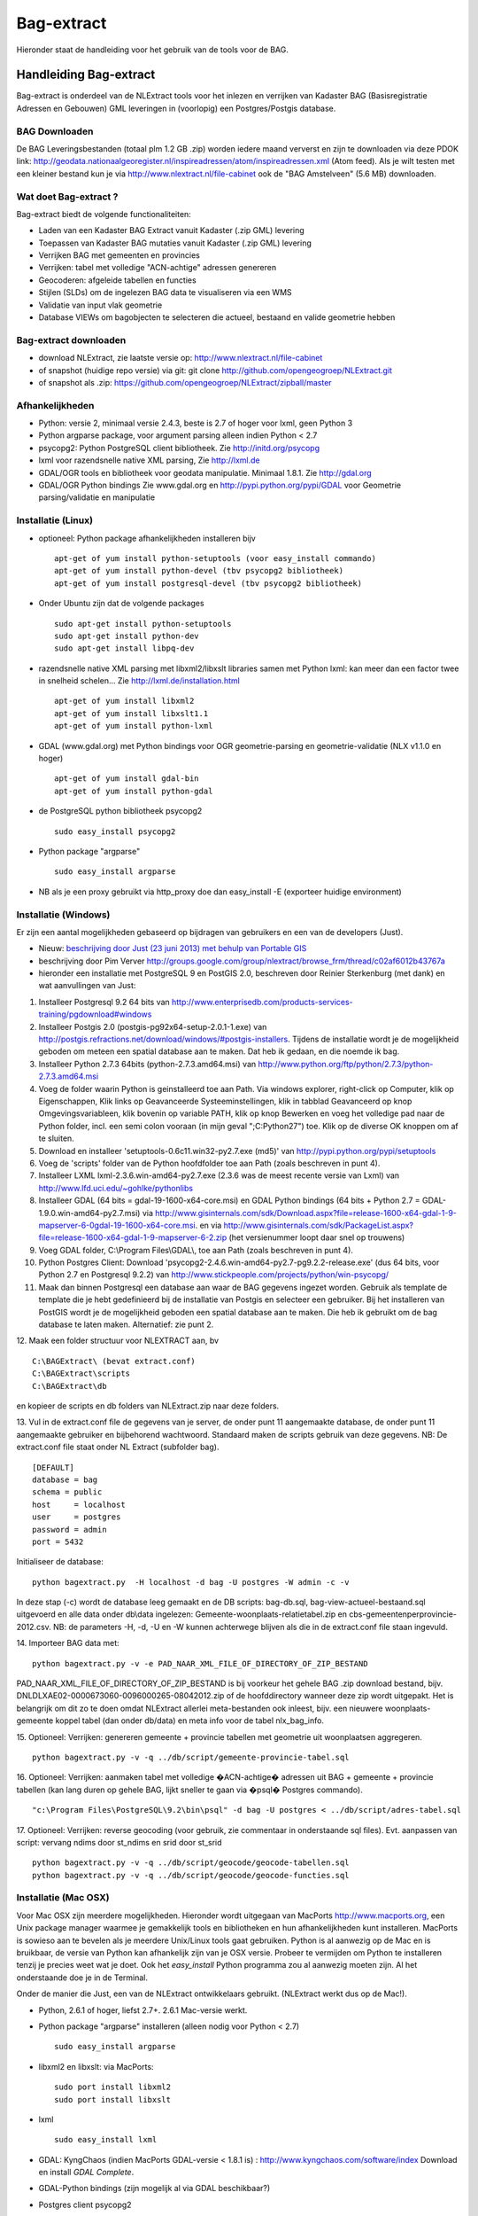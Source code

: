 .. _bagextract:


***********
Bag-extract
***********

Hieronder staat de handleiding voor het gebruik van de tools voor de BAG.

Handleiding Bag-extract
=======================

Bag-extract is onderdeel van de NLExtract tools voor het inlezen en verrijken van Kadaster BAG
(Basisregistratie Adressen en Gebouwen) GML leveringen in (voorlopig) een Postgres/Postgis database.

BAG Downloaden
--------------

De BAG Leveringsbestanden (totaal plm 1.2 GB .zip) worden iedere maand ververst en zijn te downloaden via deze
PDOK link: http://geodata.nationaalgeoregister.nl/inspireadressen/atom/inspireadressen.xml (Atom feed).
Als je wilt testen met een kleiner bestand kun je via http://www.nlextract.nl/file-cabinet
ook de "BAG Amstelveen" (5.6 MB) downloaden.

Wat doet Bag-extract ?
----------------------

Bag-extract biedt de volgende functionaliteiten:

- Laden van een Kadaster BAG Extract vanuit Kadaster (.zip GML) levering
- Toepassen van Kadaster BAG mutaties vanuit Kadaster (.zip GML) levering
- Verrijken BAG met gemeenten en provincies
- Verrijken: tabel met volledige "ACN-achtige" adressen genereren
- Geocoderen: afgeleide tabellen en functies
- Stijlen (SLDs) om de ingelezen BAG data te visualiseren via een WMS
- Validatie van input vlak geometrie
- Database VIEWs om bagobjecten te selecteren die actueel, bestaand en valide geometrie hebben

Bag-extract downloaden
----------------------

- download NLExtract, zie laatste versie op: http://www.nlextract.nl/file-cabinet
- of snapshot (huidige repo versie) via git: git clone http://github.com/opengeogroep/NLExtract.git
- of snapshot als .zip: https://github.com/opengeogroep/NLExtract/zipball/master

Afhankelijkheden
----------------

- Python: versie 2, minimaal versie 2.4.3, beste is 2.7 of hoger voor lxml, geen Python 3
- Python argparse package, voor argument parsing alleen indien Python < 2.7
- psycopg2: Python PostgreSQL client bibliotheek. Zie http://initd.org/psycopg
- lxml voor razendsnelle native XML parsing, Zie http://lxml.de
- GDAL/OGR tools en bibliotheek voor geodata manipulatie. Minimaal 1.8.1. Zie http://gdal.org
- GDAL/OGR Python bindings Zie www.gdal.org en http://pypi.python.org/pypi/GDAL voor Geometrie parsing/validatie en manipulatie

Installatie (Linux)
-------------------

- optioneel: Python package afhankelijkheden installeren bijv
  ::

   apt-get of yum install python-setuptools (voor easy_install commando)
   apt-get of yum install python-devel (tbv psycopg2 bibliotheek)
   apt-get of yum install postgresql-devel (tbv psycopg2 bibliotheek)

- Onder Ubuntu zijn dat de volgende packages
  ::

   sudo apt-get install python-setuptools
   sudo apt-get install python-dev
   sudo apt-get install libpq-dev

- razendsnelle native XML parsing met libxml2/libxslt libraries samen met Python lxml:
  kan meer dan een factor twee in snelheid schelen...
  Zie http://lxml.de/installation.html
  ::

   apt-get of yum install libxml2
   apt-get of yum install libxslt1.1
   apt-get of yum install python-lxml

- GDAL (www.gdal.org) met Python bindings voor OGR geometrie-parsing en geometrie-validatie (NLX v1.1.0 en hoger)
  ::

   apt-get of yum install gdal-bin
   apt-get of yum install python-gdal

- de PostgreSQL python bibliotheek psycopg2
  ::

   sudo easy_install psycopg2

- Python package "argparse"
  ::

   sudo easy_install argparse

- NB als je een proxy gebruikt via http_proxy  doe dan easy_install -E (exporteer huidige environment)

Installatie (Windows)
---------------------

Er zijn een aantal mogelijkheden gebaseerd op bijdragen van gebruikers en een van de developers (Just).

- Nieuw: `beschrijving door Just (23 juni 2013) met behulp van Portable GIS <windows-usbgis.html>`_
- beschrijving door Pim Verver http://groups.google.com/group/nlextract/browse_frm/thread/c02af6012b43767a
- hieronder een installatie met PostgreSQL 9 en PostGIS 2.0, beschreven door Reinier Sterkenburg (met dank) en wat aanvullingen van Just:

#. Installeer Postgresql 9.2 64 bits van http://www.enterprisedb.com/products-services-training/pgdownload#windows
#. Installeer Postgis 2.0 (postgis-pg92x64-setup-2.0.1-1.exe) van http://postgis.refractions.net/download/windows/#postgis-installers. Tijdens de installatie wordt je de mogelijkheid geboden om meteen een spatial database aan te maken. Dat heb ik gedaan, en die noemde ik bag.
#. Installeer Python 2.7.3 64bits (python-2.7.3.amd64.msi)  van http://www.python.org/ftp/python/2.7.3/python-2.7.3.amd64.msi
#. Voeg de folder waarin Python is geinstalleerd toe aan Path. Via windows explorer, right-click op Computer, klik op Eigenschappen, Klik links op Geavanceerde Systeeminstellingen, klik in tabblad Geavanceerd op knop Omgevingsvariableen, klik bovenin op variable PATH, klik op knop Bewerken en voeg het volledige pad naar de Python folder, incl. een semi colon vooraan (in mijn geval ";C:\Python27") toe. Klik op de diverse OK knoppen om af te sluiten.
#. Download en installeer 'setuptools-0.6c11.win32-py2.7.exe (md5)' van http://pypi.python.org/pypi/setuptools
#. Voeg de 'scripts' folder van de Python hoofdfolder toe aan Path (zoals beschreven in punt 4).
#. Installeer LXML lxml-2.3.6.win-amd64-py2.7.exe (2.3.6 was de meest recente versie van Lxml) van http://www.lfd.uci.edu/~gohlke/pythonlibs
#. Installeer GDAL (64 bits = gdal-19-1600-x64-core.msi) en GDAL Python bindings (64 bits + Python 2.7 = GDAL-1.9.0.win-amd64-py2.7.msi) via http://www.gisinternals.com/sdk/Download.aspx?file=release-1600-x64-gdal-1-9-mapserver-6-0\gdal-19-1600-x64-core.msi. en via http://www.gisinternals.com/sdk/PackageList.aspx?file=release-1600-x64-gdal-1-9-mapserver-6-2.zip (het versienummer loopt daar snel op trouwens)
#. Voeg GDAL folder, C:\\Program Files\\GDAL\\, toe aan Path (zoals beschreven in punt 4).
#. Python Postgres Client: Download  'psycopg2-2.4.6.win-amd64-py2.7-pg9.2.2-release.exe' (dus 64 bits, voor Python 2.7 en Postgresql 9.2.2) van http://www.stickpeople.com/projects/python/win-psycopg/
#. Maak dan binnen Postgresql een database aan waar de BAG gegevens ingezet worden. Gebruik als template de template die je hebt gedefinieerd bij de installatie van Postgis en selecteer een gebruiker. Bij het installeren van PostGIS wordt je de mogelijkheid geboden een spatial database aan te maken. Die heb ik gebruikt om de bag database te laten maken. Alternatief: zie punt 2.

12. Maak een folder structuur voor NLEXTRACT aan, bv
::

	C:\BAGExtract\ (bevat extract.conf)
	C:\BAGExtract\scripts
	C:\BAGExtract\db

en kopieer de scripts en db folders van NLExtract.zip naar deze folders.

13. Vul in de extract.conf file de gegevens van je server, de onder punt 11 aangemaakte database, de onder punt 11 aangemaakte gebruiker en bijbehorend wachtwoord. Standaard maken de scripts gebruik van deze gegevens.
NB: De extract.conf file staat onder NL Extract (subfolder bag).
::

    [DEFAULT]
    database = bag
    schema = public
    host     = localhost
    user     = postgres
    password = admin
    port = 5432

Initialiseer de database:
::

	python bagextract.py  -H localhost -d bag -U postgres -W admin -c -v

In deze stap (-c) wordt de database leeg gemaakt en de DB scripts: bag-db.sql, bag-view-actueel-bestaand.sql uitgevoerd en alle data onder db\\data ingelezen: Gemeente-woonplaats-relatietabel.zip
en cbs-gemeentenperprovincie-2012.csv. NB: de parameters -H, -d, -U en -W kunnen achterwege blijven als die in de extract.conf file staan ingevuld.

14.   Importeer BAG data met:
::

	python bagextract.py -v -e PAD_NAAR_XML_FILE_OF_DIRECTORY_OF_ZIP_BESTAND

PAD_NAAR_XML_FILE_OF_DIRECTORY_OF_ZIP_BESTAND is bij voorkeur het gehele BAG .zip download bestand, bijv. DNLDLXAE02-0000673060-0096000265-08042012.zip of de hoofddirectory wanneer deze zip wordt uitgepakt.
Het is belangrijk om dit zo te doen omdat NLExtract allerlei meta-bestanden ook inleest, bijv. een nieuwere woonplaats-gemeente koppel tabel (dan onder db/data) en meta info voor
de tabel nlx_bag_info.

15.  Optioneel: Verrijken: genereren gemeente + provincie tabellen met geometrie uit woonplaatsen aggregeren.
::

     python bagextract.py -v -q ../db/script/gemeente-provincie-tabel.sql

16. Optioneel: Verrijken: aanmaken tabel met volledige �ACN-achtige� adressen uit BAG + gemeente + provincie tabellen (kan lang duren op gehele BAG, lijkt sneller te gaan via �psql� Postgres commando).
::

     "c:\Program Files\PostgreSQL\9.2\bin\psql" -d bag -U postgres < ../db/script/adres-tabel.sql

17. Optioneel: Verrijken: reverse geocoding (voor gebruik, zie commentaar in onderstaande sql files). Evt. aanpassen van script: vervang ndims door st_ndims en srid door st_srid
::

     python bagextract.py -v -q ../db/script/geocode/geocode-tabellen.sql
     python bagextract.py -v -q ../db/script/geocode/geocode-functies.sql


Installatie (Mac OSX)
---------------------

Voor Mac OSX zijn meerdere mogelijkheden. Hieronder wordt uitgegaan van MacPorts http://www.macports.org, een Unix package
manager waarmee je gemakkelijk tools en bibliotheken en hun afhankelijkheden  kunt installeren.
MacPorts is sowieso aan te bevelen als je meerdere Unix/Linux tools gaat gebruiken. Python is al aanwezig
op de Mac en is bruikbaar, de versie van Python kan afhankelijk zijn van je OSX versie. Probeer te vermijden om Python
te installeren  tenzij je precies weet wat je doet. Ook het `easy_install` Python programma zou al aanwezig moeten
zijn. Al het onderstaande doe je in de Terminal.

Onder de manier die  Just, een van de NLExtract ontwikkelaars gebruikt. (NLExtract werkt dus op de Mac!).

- Python, 2.6.1 of hoger, liefst 2.7+.  2.6.1 Mac-versie werkt.

- Python package "argparse" installeren (alleen nodig voor Python < 2.7)
  ::

    sudo easy_install argparse

- libxml2 en libxslt: via MacPorts:
  ::

    sudo port install libxml2
    sudo port install libxslt

- lxml
  ::

    sudo easy_install lxml

- GDAL: KyngChaos (indien MacPorts GDAL-versie < 1.8.1 is) : http://www.kyngchaos.com/software/index Download en install `GDAL Complete`.

- GDAL-Python bindings (zijn mogelijk al via GDAL beschikbaar?)

- Postgres client psycopg2
  ::

    sudo python easy_install psycopg2

Commando:
---------

- direct via python "python src/bagextract.py"
- of (Unix,Linux,Mac) via shell script: "bin/Bag-extract.sh"
- Windows: voorlopig alleen via "python src/bagextract.py"

 Alle commando's werken onafhankelijk van de plek (directory) waar ze aangeroepen worden

Instellingen:
-------------

- extract.conf
	Configuratiebestand dat nodig is bij het uitvoeren van de programma's.
	Dit bestand bevat de volgende instellingen:
	- database naam van de Postgres database
	- schema   [optioneel] schemanaam of schema search path waar de tabellen worden aangemaakt (default "public")
	- host     host waar de Postgres database draait
	- user     user voor toegang tot de Postgres database
	- password password van de user voor toegang tot de Postgres database

    Deze  settings kunnen via commandline opties of via -f <mijn conf file> overuled worden, bijv.
    bagextract.py -H localhost -d bag -U postgres -W postgres -c
    bagextract.py -f mijn.conf -c

Voorbeelden:
------------

0. Help en opties:

	python src/bagextract.py -h
	of
	bin/Bag-extract.sh -h

	Alle commando's kunnen via Python of shell .sh script uitgevoerd vanaf elke directory.

1. Initialiseer de database en vul/verrijk met referentie-koppeldata (gemeenten/provincies) (-c):

	python bagextract.py -c
	of
	Bag-extract.sh -c

2. Importeer een extract in de database (-e):

	python bagextract.py -e 9999STA01052011-000002.xml
	python bagextract.py -e 9999STA01052011.zip

	-e werkt op directory, file of .zip inclusief mutatie-bestanden


3. Verrijken: genereren gemeente + provincie tabellen met geometrie uit woonplaatsen aggregeren
	NB Doe altijd eerst stappen 1-2 anders blijft de tabel "gemeente" leeg. !

	 python bagextract.py -v -q ../db/script/gemeente-provincie-tabel.sql

	Met de -q (query) optie kan elk SQL bestand worden uitgevoerd


4. Verrijken: aanmaken tabel met volledige "ACN-achtige" adressen uit BAG + gemeente + provincie tabellen
   (kan lang duren op gehele BAG, lijkt sneller te gaan via "psql" Postgres commando).
   NB Doe altijd eerst stappen 1-3!                           .

	 psql -d bag < ../db/script/adres-tabel.sql

   Gebruik het psql commando "set search_path to <your schema>,public; "
   als je de adres-tabel in een expliciet Postgres schema wilt. Bijv ::

		# set search_path to bag,public;
		# \i /opt/nlextract/git/bag/db/script/adres-tabel.sql

5. Geocoding : zie tabellen en functies onder db/script/geocode
	De BAG is niet standaard geschikt om geocoding op uit te voeren.
	Daartoe dienen eerst afgeleide tabellen te worden aangemaakt
	en hulp functies voor met name "reverse geocoding" (vind adres
	voor x,y coordinaten).

Issues:
-------

Het is mogelijk de hele BAG .zip levering in te lezen vanuit de "hoofd" zip, maar dit kan
soms geheugen-problemen opleveren. De voorlopige oplossing is om de hoofdzip uit te pakken in een enkele
directory en dan de (7) individuele BAG .zip files te extraheren.

Het (geometrisch) aggregeren van woonplaatsen naar gemeenten en vervolgens naar provincies
kent een probleem waarbij uit PostGIS de volgende melding komt:
"NOTICE:  TopologyException: found non-noded intersection between LINESTRING (...) at ...
ERROR:  GEOS union() threw an error!". Dit is mogelijk een bug in "libgeos" (GEOS) een library gebruikt
door PostGIS. Dit probleem trad op in GEOS v3.2.2 maar niet in versie 3.3.1.

Het script db/script/adres-tabel.sql vergt 20 minuten tot enkele uren. Vaak afhankelijk van je machine maar
vooral ook je PostgreSQL instellingen. Beste is om deze met standaard PSQL uit te voeren.

Het resultaat van het genereren van gemeenten en provincies uit woonplaats geometrieen is nog "rommelig":
veel kleine polygonen. Die willen we nog uitfilteren.

Zie http://docs.kademo.nl/project/bagextract.html voor een installatie voorbeeld.

